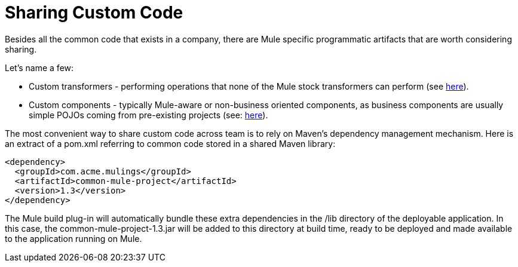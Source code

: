 = Sharing Custom Code

Besides all the common code that exists in a company, there are Mule specific programmatic artifacts that are worth considering sharing.

Let's name a few:

* Custom transformers - performing operations that none of the Mule stock transformers can perform (see link:/documentation/display/current/Creating+Custom+Transformers[here]).
* Custom components - typically Mule-aware or non-business oriented components, as business components are usually simple POJOs coming from pre-existing projects (see: link:/documentation/display/current/Developing+Components[here]).

The most convenient way to share custom code across team is to rely on Maven's dependency management mechanism. Here is an extract of a pom.xml referring to common code stored in a shared Maven library:

[source]
----
<dependency>
  <groupId>com.acme.mulings</groupId>
  <artifactId>common-mule-project</artifactId>
  <version>1.3</version>
</dependency>
----

The Mule build plug-in will automatically bundle these extra dependencies in the /lib directory of the deployable application. In this case, the common-mule-project-1.3.jar will be added to this directory at build time, ready to be deployed and made available to the application running on Mule.
